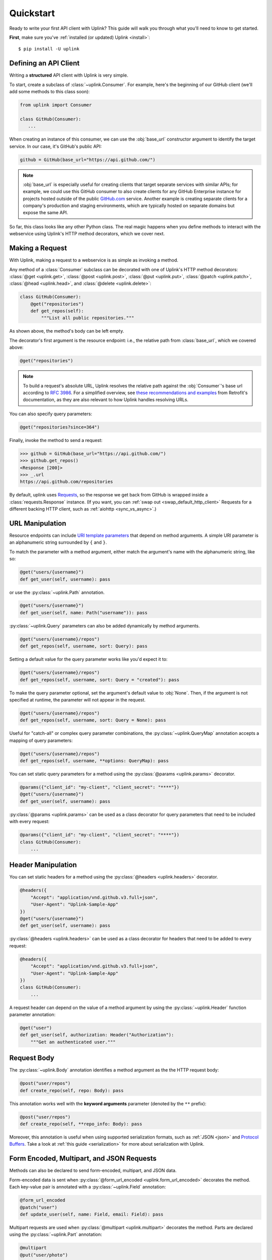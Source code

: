 .. _quickstart:

Quickstart
**********

Ready to write your first API client with Uplink? This guide will
walk you through what you'll need to know to get started.

**First**, make sure you've :ref:`installed (or updated) Uplink <install>`:

::

    $ pip install -U uplink

Defining an API Client
======================

Writing a **structured** API client with Uplink is very simple.

To start, create a subclass of :class:`~uplink.Consumer`. For example,
here's the beginning of our GitHub client (we'll add some methods to
this class soon):

.. code-block:: python

   from uplink import Consumer

   class GitHub(Consumer):
      ...

When creating an instance of this consumer, we can use the :obj:`base_url`
constructor argument to identify the target service. In our case, it's
GitHub's public API:

.. code-block:: python

   github = GitHub(base_url="https://api.github.com/")

.. note::

    :obj:`base_url` is especially useful for creating clients that
    target separate services with similar APIs; for example, we could use
    this GitHub consumer to also create clients for any GitHub
    Enterprise instance for projects hosted outside of the public
    `GitHub.com <https://github.com>`_ service. Another example is
    creating separate clients for a company's production and staging
    environments, which are typically hosted on separate domains but
    expose the same API.

So far, this class looks like any other Python class. The real magic
happens when you define methods to interact with the webservice using
Uplink's HTTP method decorators, which we cover next.

Making a Request
================

With Uplink, making a request to a webservice is as simple as
invoking a method.

Any method of a :class:`Consumer` subclass can be
decorated with one of Uplink's HTTP method decorators:
:class:`@get <uplink.get>`, :class:`@post <uplink.post>`, :class:`@put <uplink.put>`,
:class:`@patch <uplink.patch>`, :class:`@head <uplink.head>`, and :class:`@delete <uplink.delete>`:

.. code-block:: python

    class GitHub(Consumer):
        @get("repositories")
        def get_repos(self):
            """List all public repositories."""

As shown above, the method's body can be left empty.

The decorator's first argument is the resource endpoint: i.e., the relative
path from :class:`base_url`, which we covered above:

.. code-block:: python

    @get("repositories")

.. note::

    To build a request's absolute URL, Uplink resolves the relative path
    against the :obj:`Consumer`'s base url according to `RFC 3986`_. For
    a simplified overview, see `these recommendations and examples`_
    from Retrofit's documentation, as they are also relevant to how
    Uplink handles resolving URLs.

.. _RFC 3986: https://tools.ietf.org/html/rfc3986#section-5
.. _these recommendations and examples: https://square.github.io/retrofit/2.x/retrofit/retrofit2/Retrofit.Builder.html#baseUrl-okhttp3.HttpUrl-

You can also specify query parameters:

.. code-block:: python

    @get("repositories?since=364")

Finally, invoke the method to send a request:

.. code-block:: python

    >>> github = GitHub(base_url="https://api.github.com/")
    >>> github.get_repos()
    <Response [200]>
    >>> _.url
    https://api.github.com/repositories


By default, uplink uses `Requests
<https://github.com/requests/requests>`_, so the response we get back
from GitHub is wrapped inside a :class:`requests.Response` instance. (If
you want, you can :ref:`swap out <swap_default_http_client>`
Requests for a different backing HTTP client, such as :ref:`aiohttp <sync_vs_async>`.)

.. |aiohttp| replace:: ``aiohttp``

URL Manipulation
================

Resource endpoints can include `URI template parameters
<https://tools.ietf.org/html/rfc6570>`__ that depend on method
arguments. A simple URI parameter is an alphanumeric string surrounded
by ``{`` and ``}``.

To match the parameter with a method argument, either match the argument's
name with the alphanumeric string, like so:

.. code-block:: python

    @get("users/{username}")
    def get_user(self, username): pass

or use the :py:class:`~uplink.Path` annotation.

.. code-block:: python

    @get("users/{username}")
    def get_user(self, name: Path("username")): pass

:py:class:`~uplink.Query` parameters can also be added dynamically
by method arguments.

.. code-block:: python

    @get("users/{username}/repos")
    def get_repos(self, username, sort: Query): pass


Setting a default value for the query parameter works like you'd expect
it to:

.. code-block:: python

    @get("users/{username}/repos")
    def get_repos(self, username, sort: Query = "created"): pass


To make the query parameter optional, set the argument's default value
to :obj:`None`. Then, if the argument is not specified at runtime, the
parameter will not appear in the request.

.. code-block:: python

    @get("users/{username}/repos")
    def get_repos(self, username, sort: Query = None): pass

Useful for "catch-all" or complex query parameter combinations, the
:py:class:`~uplink.QueryMap` annotation accepts a mapping of query
parameters:

.. code-block:: python

    @get("users/{username}/repos")
    def get_repos(self, username, **options: QueryMap): pass

You can set static query parameters for a method using the
:py:class:`@params <uplink.params>` decorator.

.. code-block:: python

    @params({"client_id": "my-client", "client_secret": "****"})
    @get("users/{username}")
    def get_user(self, username): pass

:py:class:`@params <uplink.params>` can be used as a class decorator for query
parameters that need to be included with every request:

.. code-block:: python

    @params({"client_id": "my-client", "client_secret": "****"})
    class GitHub(Consumer):
        ...

Header Manipulation
===================

You can set static headers for a method using the :py:class:`@headers <uplink.headers>`
decorator.

.. code-block:: python

    @headers({
        "Accept": "application/vnd.github.v3.full+json",
        "User-Agent": "Uplink-Sample-App"
    })
    @get("users/{username}")
    def get_user(self, username): pass

:py:class:`@headers <uplink.headers>` can be used as a class decorator for headers that
need to be added to every request:

.. code-block:: python

    @headers({
        "Accept": "application/vnd.github.v3.full+json",
        "User-Agent": "Uplink-Sample-App"
    })
    class GitHub(Consumer):
        ...

A request header can depend on the value of a method argument by using
the :py:class:`~uplink.Header` function parameter annotation:

.. code-block:: python

    @get("user")
    def get_user(self, authorization: Header("Authorization"):
        """Get an authenticated user."""

Request Body
============

The :py:class:`~uplink.Body` annotation identifies a method argument as the
the HTTP request body:

.. code-block:: python

    @post("user/repos")
    def create_repo(self, repo: Body): pass

This annotation works well with the **keyword arguments** parameter (denoted
by the ``**`` prefix):

.. code-block:: python

    @post("user/repos")
    def create_repo(self, **repo_info: Body): pass

Moreover, this annotation is useful when using supported serialization
formats, such as :ref:`JSON <json>` and `Protocol Buffers
<https://github.com/prkumar/uplink-protobuf>`_. Take a look at
:ref:`this guide <serialization>` for more about serialization with Uplink.

.. _json:

Form Encoded, Multipart, and JSON Requests
==========================================

Methods can also be declared to send form-encoded, multipart, and JSON data.

Form-encoded data is sent when :py:class:`@form_url_encoded <uplink.form_url_encoded>` decorates
the method. Each key-value pair is annotated with a :py:class:`~uplink.Field`
annotation:

.. code-block:: python

    @form_url_encoded
    @patch("user")
    def update_user(self, name: Field, email: Field): pass

Multipart requests are used when :py:class:`@multipart <uplink.multipart>` decorates the
method. Parts are declared using the :py:class:`~uplink.Part` annotation:

.. code-block:: python

    @multipart
    @put("user/photo")
    def upload_photo(self, photo: Part, description: Part): pass

JSON data is sent when :py:class:`@json <uplink.json>` decorates the method. The
:py:class:`~uplink.Body` annotation declares the JSON payload:

.. code-block:: python

    @json
    @patch("user")
    def update_user(self, **user_info: uplink.Body):
        """Update an authenticated user."""

Alternatively, the :py:class:`~uplink.Field` annotation declares a JSON
field:

.. code-block:: python

    @json
    @patch("user")
    def update_user_bio(self, bio: Field):
        """Update the authenticated user's profile bio."""

Handling JSON Responses
=======================

Many modern public APIs serve JSON responses to their clients.

If your :class:`~uplink.Consumer` subclass accesses a JSON API, you can
decorate any method with :class:`@returns.json <uplink.returns.json>` to
directly return the JSON response, instead of a response object, when
invoked:

.. code-block:: python

    class GitHub(Consumer):
        @returns.json
        @get("users/{username}")
        def get_user(self, username):
            """Get a single user."""

.. code-block:: python

    >>> github = GitHub("https://api.github.com")
    >>> github.get_user("prkumar")
    {'login': 'prkumar', 'id': 10181244, ...

You can also target a specific field of the JSON response by using the
decorator's ``key`` argument to select the target JSON field name:

.. code-block:: python

    class GitHub(Consumer):
        @returns.json(key="blog")
        @get("users/{username}")
        def get_blog_url(self, username):
            """Get the user's blog URL."""

.. code-block:: python

    >>> github.get_blog_url("prkumar")
    "https://prkumar.io"

.. note::

    JSON responses may represent existing Python classes in your
    application (for example, a ``GitHubUser``). Uplink supports this
    kind of conversion (i.e., deserialization), and we detail this
    support in :ref:`the next guide <serialization>`.


.. _`session`:

Persistence Across Requests from a :obj:`Consumer`
==================================================

The :py:obj:`session` property of a :class:`~uplink.Consumer` instance exposes
the instance's configuration and allows for the persistence of certain
properties across requests sent from that instance.

You can provide default headers and query parameters for requests sent from a
consumer instance through its :py:obj:`session` property, like so:

.. code-block:: python

    class GitHub(Consumer):

        def __init__(self, base_url, username, password):
            super(GitHub, self).__init__(base_url=base_url)

            # Creates the API token for this user
            api_key = create_api_key(username, password)

            # Send the API token as a query parameter with each request.
            self.session.params["access_token"] = api_key

        @get("user/repos")
        def get_user_repos(self, sort_by: Query("sort")):
            """Lists public repositories for the authenticated user."""

Headers and query parameters added through the :obj:`session` are
applied to all requests sent from the consumer instance.

.. code-block:: python

    github = GitHub("prkumar", "****")

    # Both `access_token` and `sort` are sent with the request.
    github.get_user_repos(sort_by="created")

Notably, in case of conflicts, the method-level headers and parameters
override the session-level, but the method-level properties are not
persisted across requests.

.. _`custom response handler`:

Response and Error Handling
===========================

Sometimes, you need to validate a response before it is returned or
even calculate a new return value from the response. Or, you may need
to handle errors from the underlying client before they reach your
users.

With Uplink, you can address these concerns by registering a callback
with one of these decorators: :class:`@response_handler <uplink.response_handler>` and
:class:`@error_handler <uplink.error_handler>`.

:class:`@response_handler <uplink.response_handler>` registers a callback to intercept
responses before they are returned (or deserialized):

.. code-block:: python

    def raise_for_status(response):
        """Checks whether or not the response was successful."""
        if 200 <= response.status_code < 300:
            # Pass through the response.
            return response

        raise UnsuccessfulRequest(response.url)

    class GitHub(Consumer):
        @response_handler(raise_for_status)
        @post("user/repo")
        def create_repo(self, name: Field):
            """Create a new repository."""

:class:`@error_handler <uplink.error_handler>` registers a callback to handle an
exception thrown by the underlying HTTP client
(e.g., :class:`requests.Timeout`):

.. code-block:: python

    def raise_api_error(exc_type, exc_val, exc_tb):
        """Wraps client error with custom API error"""
        raise MyApiError(exc_val)

    class GitHub(Consumer):
        @error_handler(raise_api_error)
        @post("user/repo")
        def create_repo(self, name: Field):
            """Create a new repository."""

To apply a handler onto all methods of a :py:class:`~uplink.Consumer`
subclass, you can simply decorate the class itself:

.. code-block:: python

    @error_handler(raise_api_error)
    class GitHub(Consumer):
        ...

Notably, the decorators can be stacked on top of one another to chain their
behaviors:

.. code-block:: python

    @response_handler(check_expected_headers)  # Second, check headers
    @response_handler(raise_for_status)  # First, check success
    class GitHub(Consumer):
        ...

Lastly, both decorators support the optional argument
:obj:`requires_consumer`. When this option is set to :obj:`True`, the
registered callback should accept a reference to the :class:`~Consumer`
instance as its leading argument:

.. code-block:: python
   :emphasize-lines: 1-2, 11

    @error_handler(requires_consumer=True)
    def raise_api_error(consumer, exc_type, exc_val, exc_tb):
        """Wraps client error with custom API error"""
        ...

    class GitHub(Consumer):
        @raise_api_error
        @post("user/repo")
        def create_repo(self, name: Field):
            """Create a new repository."""

Retrying
========

`Networks are unreliable
<https://en.wikipedia.org/wiki/Fallacies_of_distributed_computing>`_.
Requests can fail for various reasons. In some cases, such as after a
connection timeout, simply retrying a failed request is appropriate. The
:class:`@retry <uplink.retry>` decorator can handle this for you:

.. code-block:: python
   :emphasize-lines: 1,4

   from uplink import retry, Consumer, get

   class GitHub(Consumer):
      @retry
      @get("user/{username}")
      def get_user(self, username):
         """Get user by username."""

Without any further configuration, the decorator will retry requests
that fail *for any reasons*. To constrain which exceptions should
prompt a retry attempt, use the ``on_exception`` argument:

.. code-block:: python
   :emphasize-lines: 4,5

   from uplink import retry, Consumer, get

   class GitHub(Consumer):
      # Retry only on failure to connect to the remote server.
      @retry(on_exception=retry.CONNECTION_TIMEOUT)
      @get("user/{username}")
      def get_user(self, username):
         """Get user by username."""

Further, as long as the expected exception is thrown, the decorator will
repeatedly retry until a response is rendered. If you'd like to seize
retrying after a specific number of attempts, use the ``max_attempts``
argument:

.. code-block:: python
   :emphasize-lines: 4,5

   from uplink import retry, Consumer, get

   class GitHub(Consumer):
      # Try four times, then fail hard if no response.
      @retry(max_attempts=4)
      @get("user/{username}")
      def get_user(self, username):
         """Get user by username."""

The :class:`@retry <uplink.retry>` decorators offers a bunch of other
features! Below is a contrived example... checkout the
:ref:`API documentation <retry_api>` for more:

.. code-block:: python

   from uplink import retry, Consumer, get

   class GitHub(Consumer):
      @retry(
         # Retry on 503 response status code or any exception.
         when=retry.when.status(503) | retry.when.raises(Exception)
         # Stop after 5 attempts or when backoff exceeds 10 seconds.
         stop=retry.stop.after_attempt(5) | retry.stop.after_delay(10)
         # Use exponential backoff with added randomness.
         backoff=retry.backoff.jittered(multiplier=0.5)
      )
      @get("user/{username}")
      def get_user(self, username):
         """Get user by username."""

Finally, like other Uplink decorators, you can decorate a :class:`Consumer`
subclass with :class:`@retry <uplink.retry>` to :ref:`add retry support to all
methods of that class <decorate_consumer>`.


.. note::

   Response and error handlers (see :ref:`here <custom response
   handler>`) are invoked after the retry condition breaks or after all
   retry attempts are exhausted, whatever comes first. These callbacks
   will receive the first response/exception that triggers the retry's
   ``stop`` condition or doesn't match its ``when`` filter.

Client-Side Rate Limiting
=========================

Often, an organization may enforce a strict limit on the number of requests
a client can make to their public API within a fixed time period (e.g., 15
calls every 15 minutes) to help prevent denial-of-service (DoS) attacks and
other issues caused by misbehaving clients. On the client-side, we can avoid
exceeding these server-side limits by imposing our own rate limit.

The :class:`@ratelimit` decorator enforces a constraint of *X calls every
Y seconds*:

.. code-block:: python
   :emphasize-lines: 1, 4

   from uplink import ratelimit, Consumer, get

   class GitHub(Consumer):
      @ratelimit(calls=15, period=900)  # 15 calls every 15 minutes.
      @get("user/{username}")
      def get_user(self, username):
         """Get user by username."""

When the consumer reaches the limit, it will wait until the next period
before executing any subsequent requests. For blocking HTTP clients, such
as Requests, this means the main thread is blocked until then. On the other
hand, :ref:`using a non-blocking client <sync_vs_async>`, such as :mod:`aiohttp`,
enables you to continue making progress elsewhere while the consumer waits for the
current period to lapse.

Alternatively, you can fail fast when the limit is exceeded by setting the
``raise_on_limit`` argument:

.. code-block:: python
   :emphasize-lines: 2,3

   class GitHub(Consumer):
      # Raise Exception when the client exceeds the rate limit.
      @ratelimit(calls=15, period=900, raise_on_limit=Exception)
      @get("user/{username}")
      def get_user(self, username):
         """Get user by username."""

Like other Uplink decorators, you can decorate a :class:`Consumer`
subclass with :class:`@ratelimit <uplink.ratelimit>` to
:ref:`add rate limiting to all methods of that class <decorate_consumer>`.
